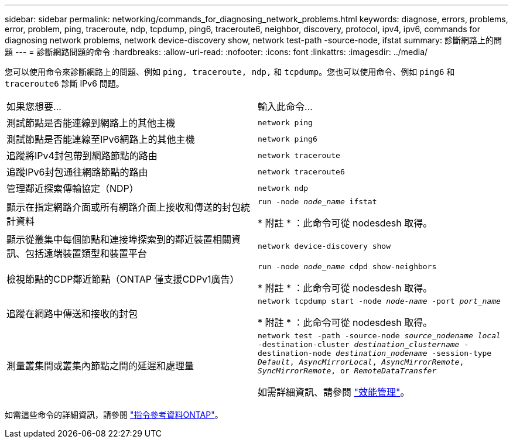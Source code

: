 ---
sidebar: sidebar 
permalink: networking/commands_for_diagnosing_network_problems.html 
keywords: diagnose, errors, problems, error, problem, ping, traceroute, ndp, tcpdump, ping6, traceroute6, neighbor, discovery, protocol, ipv4, ipv6, commands for diagnosing network problems, network device-discovery show, network test-path -source-node, ifstat 
summary: 診斷網路上的問題 
---
= 診斷網路問題的命令
:hardbreaks:
:allow-uri-read: 
:nofooter: 
:icons: font
:linkattrs: 
:imagesdir: ../media/


[role="lead"]
您可以使用命令來診斷網路上的問題、例如 `ping, traceroute, ndp,` 和 `tcpdump`。您也可以使用命令、例如 `ping6` 和 `traceroute6` 診斷 IPv6 問題。

|===


| 如果您想要... | 輸入此命令... 


| 測試節點是否能連線到網路上的其他主機 | `network ping` 


| 測試節點是否能連線至IPv6網路上的其他主機 | `network ping6` 


| 追蹤將IPv4封包帶到網路節點的路由 | `network traceroute` 


| 追蹤IPv6封包通往網路節點的路由 | `network traceroute6` 


| 管理鄰近探索傳輸協定（NDP） | `network ndp` 


| 顯示在指定網路介面或所有網路介面上接收和傳送的封包統計資料 | `run -node _node_name_ ifstat`

* 附註 * ：此命令可從 nodesdesh 取得。 


| 顯示從叢集中每個節點和連接埠探索到的鄰近裝置相關資訊、包括遠端裝置類型和裝置平台 | `network device-discovery show` 


| 檢視節點的CDP鄰近節點（ONTAP 僅支援CDPv1廣告） | `run -node _node_name_ cdpd show-neighbors`

* 附註 * ：此命令可從 nodesdesh 取得。 


| 追蹤在網路中傳送和接收的封包 | `network tcpdump start -node _node-name_ -port _port_name_`

* 附註 * ：此命令可從 nodesdesh 取得。 


| 測量叢集間或叢集內節點之間的延遲和處理量 | `network test -path -source-node _source_nodename local_ -destination-cluster _destination_clustername_ -destination-node _destination_nodename_ -session-type _Default_, _AsyncMirrorLocal_, _AsyncMirrorRemote_, _SyncMirrorRemote_, or _RemoteDataTransfer_`

如需詳細資訊、請參閱 link:../performance-admin/index.html["效能管理"^]。 
|===
如需這些命令的詳細資訊，請參閱 https://docs.netapp.com/us-en/ontap-cli["指令參考資料ONTAP"^]。
